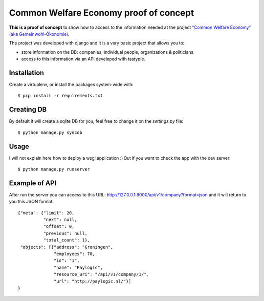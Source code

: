 Common Welfare Economy proof of concept
=======================================

**This is a proof of concept** to show how to access to the information needed at
the project `"Common Welfare Economy" (aka Gemeinwohl-Ökonomie)
<http://www.gemeinwohl-oekonomie.org/en/>`_.

The project was developed with django and it is a very basic project that
allows you to:

- store information on the DB: companies, individual people, organizations &
  politicians.
- access to this information via an API developed with tastypie.


Installation
------------

Create a virtualenv, or install the packages system-wide with::

    $ pip install -r requirements.txt


Creating DB
-----------

By default it will create a sqlite DB for you, feel free to change it on the
`settings.py` file::

    $ python manage.py syncdb


Usage
-----

I will not explain here how to deploy a wsgi application :) But if you want
to check the app with the dev server::

    $ python manage.py runserver


Example of API
--------------

After run the server you can access to this URL:
http://127.0.0.1:8000/api/v1/company?format=json and it will return to you
this JSON format::

    {"meta": {"limit": 20,
              "next": null,
              "offset": 0,
              "previous": null,
              "total_count": 1},
     "objects": [{"address": "Groningen",
                  "employees": 70,
                  "id": "1",
                  "name": "Paylogic",
                  "resource_uri": "/api/v1/company/1/",
                  "url": "http://paylogic.nl/"}]
    }
